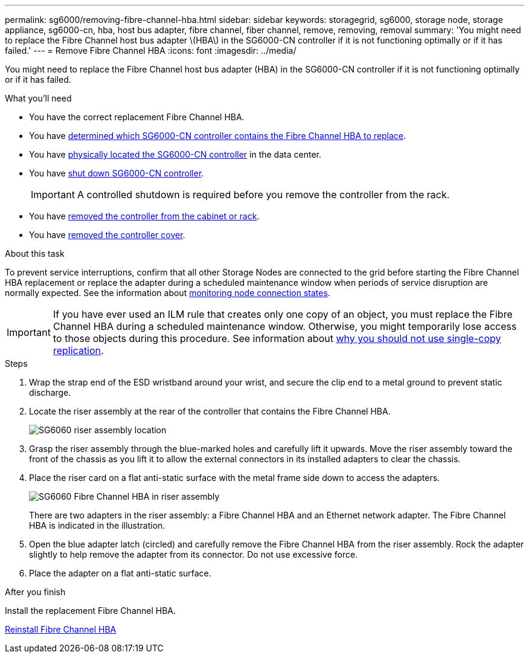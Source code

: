 ---
permalink: sg6000/removing-fibre-channel-hba.html
sidebar: sidebar
keywords: storagegrid, sg6000, storage node, storage appliance, sg6000-cn, hba, host bus adapter, fibre channel, fiber channel, remove, removing, removal
summary: 'You might need to replace the Fibre Channel host bus adapter \(HBA\) in the SG6000-CN controller if it is not functioning optimally or if it has failed.'
---
= Remove Fibre Channel HBA
:icons: font
:imagesdir: ../media/

[.lead]
You might need to replace the Fibre Channel host bus adapter (HBA) in the SG6000-CN controller if it is not functioning optimally or if it has failed.

.What you'll need

* You have the correct replacement Fibre Channel HBA.

* You have link:verifying-fibre-channel-hba-to-replace.html[determined which SG6000-CN controller contains the Fibre Channel HBA to replace].

* You have link:locating-controller-in-data-center.html[physically located the SG6000-CN controller] in the data center.

* You have link:shutting-down-sg6000-cn-controller.html[shut down SG6000-CN controller].
+
IMPORTANT: A controlled shutdown is required before you remove the controller from the rack.

* You have link:removing-sg6000-cn-controller-from-cabinet-or-rack.html[removed the controller from the cabinet or rack].

* You have link:removing-sg6000-cn-controller-cover.html[removed the controller cover].


.About this task

To prevent service interruptions, confirm that all other Storage Nodes are connected to the grid before starting the Fibre Channel HBA replacement or replace the adapter during a scheduled maintenance window when periods of service disruption are normally expected. See the information about link:../monitor/monitor-node-connection-states.html[monitoring node connection states].

IMPORTANT: If you have ever used an ILM rule that creates only one copy of an object, you must replace the Fibre Channel HBA during a scheduled maintenance window. Otherwise, you might temporarily lose access to those objects during this procedure. See information about link:../ilm/why-you-should-not-use-single-copy-replication.html[why you should not use single-copy replication].

.Steps

. Wrap the strap end of the ESD wristband around your wrist, and secure the clip end to a metal ground to prevent static discharge.
. Locate the riser assembly at the rear of the controller that contains the Fibre Channel HBA.
+
image::../media/sg6060_riser_assembly_location.jpg[SG6060 riser assembly location]

. Grasp the riser assembly through the blue-marked holes and carefully lift it upwards. Move the riser assembly toward the front of the chassis as you lift it to allow the external connectors in its installed adapters to clear the chassis.
. Place the riser card on a flat anti-static surface with the metal frame side down to access the adapters.
+
image::../media/sg6060_fc_hba_location.jpg[SG6060 Fibre Channel HBA in riser assembly]
+
There are two adapters in the riser assembly: a Fibre Channel HBA and an Ethernet network adapter. The Fibre Channel HBA is indicated in the illustration.

. Open the blue adapter latch (circled) and carefully remove the Fibre Channel HBA from the riser assembly. Rock the adapter slightly to help remove the adapter from its connector. Do not use excessive force.
. Place the adapter on a flat anti-static surface.

.After you finish

Install the replacement Fibre Channel HBA.

xref:reinstalling-fibre-channel-hba.adoc[Reinstall Fibre Channel HBA]

